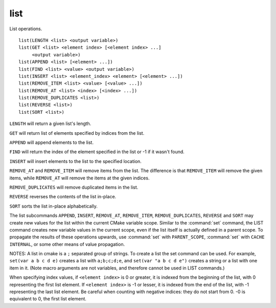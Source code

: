 list
----

List operations.

::

  list(LENGTH <list> <output variable>)
  list(GET <list> <element index> [<element index> ...]
       <output variable>)
  list(APPEND <list> [<element> ...])
  list(FIND <list> <value> <output variable>)
  list(INSERT <list> <element_index> <element> [<element> ...])
  list(REMOVE_ITEM <list> <value> [<value> ...])
  list(REMOVE_AT <list> <index> [<index> ...])
  list(REMOVE_DUPLICATES <list>)
  list(REVERSE <list>)
  list(SORT <list>)

``LENGTH`` will return a given list's length.

``GET`` will return list of elements specified by indices from the list.

``APPEND`` will append elements to the list.

``FIND`` will return the index of the element specified in the list or -1
if it wasn't found.

``INSERT`` will insert elements to the list to the specified location.

``REMOVE_AT`` and ``REMOVE_ITEM`` will remove items from the list.  The
difference is that ``REMOVE_ITEM`` will remove the given items, while
``REMOVE_AT`` will remove the items at the given indices.

``REMOVE_DUPLICATES`` will remove duplicated items in the list.

``REVERSE`` reverses the contents of the list in-place.

``SORT`` sorts the list in-place alphabetically.

The list subcommands ``APPEND``, ``INSERT``, ``REMOVE_AT``, ``REMOVE_ITEM``,
``REMOVE_DUPLICATES``, ``REVERSE`` and ``SORT`` may create new values for
the list within the current CMake variable scope.  Similar to the
:command:`set` command, the LIST command creates new variable values in the
current scope, even if the list itself is actually defined in a parent
scope.  To propagate the results of these operations upwards, use
:command:`set` with ``PARENT_SCOPE``, :command:`set` with
``CACHE INTERNAL``, or some other means of value propagation.

NOTES: A list in cmake is a ``;`` separated group of strings.  To create a
list the set command can be used.  For example, ``set(var a b c d e)``
creates a list with ``a;b;c;d;e``, and ``set(var "a b c d e")`` creates a
string or a list with one item in it.   (Note macro arguments are not
variables, and therefore cannot be used in LIST commands.)

When specifying index values, if ``<element index>`` is 0 or greater, it
is indexed from the beginning of the list, with 0 representing the
first list element.  If ``<element index>`` is -1 or lesser, it is indexed
from the end of the list, with -1 representing the last list element.
Be careful when counting with negative indices: they do not start from
0.  -0 is equivalent to 0, the first list element.
